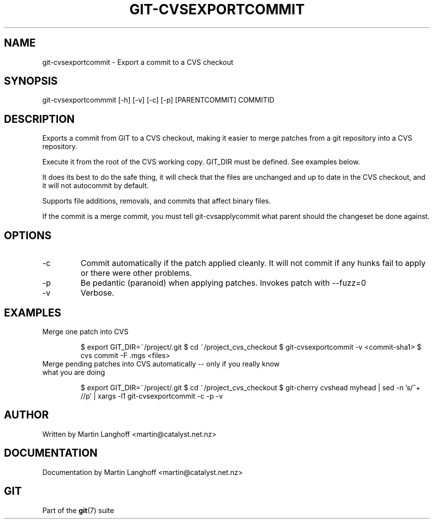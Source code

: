 .\"Generated by db2man.xsl. Don't modify this, modify the source.
.de Sh \" Subsection
.br
.if t .Sp
.ne 5
.PP
\fB\\$1\fR
.PP
..
.de Sp \" Vertical space (when we can't use .PP)
.if t .sp .5v
.if n .sp
..
.de Ip \" List item
.br
.ie \\n(.$>=3 .ne \\$3
.el .ne 3
.IP "\\$1" \\$2
..
.TH "GIT-CVSEXPORTCOMMIT" 1 "" "" ""
.SH NAME
git-cvsexportcommit \- Export a commit to a CVS checkout
.SH "SYNOPSIS"


git\-cvsexportcommmit [\-h] [\-v] [\-c] [\-p] [PARENTCOMMIT] COMMITID

.SH "DESCRIPTION"


Exports a commit from GIT to a CVS checkout, making it easier to merge patches from a git repository into a CVS repository\&.


Execute it from the root of the CVS working copy\&. GIT_DIR must be defined\&. See examples below\&.


It does its best to do the safe thing, it will check that the files are unchanged and up to date in the CVS checkout, and it will not autocommit by default\&.


Supports file additions, removals, and commits that affect binary files\&.


If the commit is a merge commit, you must tell git\-cvsapplycommit what parent should the changeset be done against\&.

.SH "OPTIONS"

.TP
\-c
Commit automatically if the patch applied cleanly\&. It will not commit if any hunks fail to apply or there were other problems\&.

.TP
\-p
Be pedantic (paranoid) when applying patches\&. Invokes patch with \-\-fuzz=0

.TP
\-v
Verbose\&.

.SH "EXAMPLES"

.TP
Merge one patch into CVS

.IP
$ export GIT_DIR=~/project/\&.git
$ cd ~/project_cvs_checkout
$ git\-cvsexportcommit \-v <commit\-sha1>
$ cvs commit \-F \&.mgs <files>
.TP
Merge pending patches into CVS automatically -- only if you really know what you are doing

.IP
$ export GIT_DIR=~/project/\&.git
$ cd ~/project_cvs_checkout
$ git\-cherry cvshead myhead | sed \-n 's/^+ //p' | xargs \-l1 git\-cvsexportcommit \-c \-p \-v
.SH "AUTHOR"


Written by Martin Langhoff <martin@catalyst\&.net\&.nz>

.SH "DOCUMENTATION"


Documentation by Martin Langhoff <martin@catalyst\&.net\&.nz>

.SH "GIT"


Part of the \fBgit\fR(7) suite

